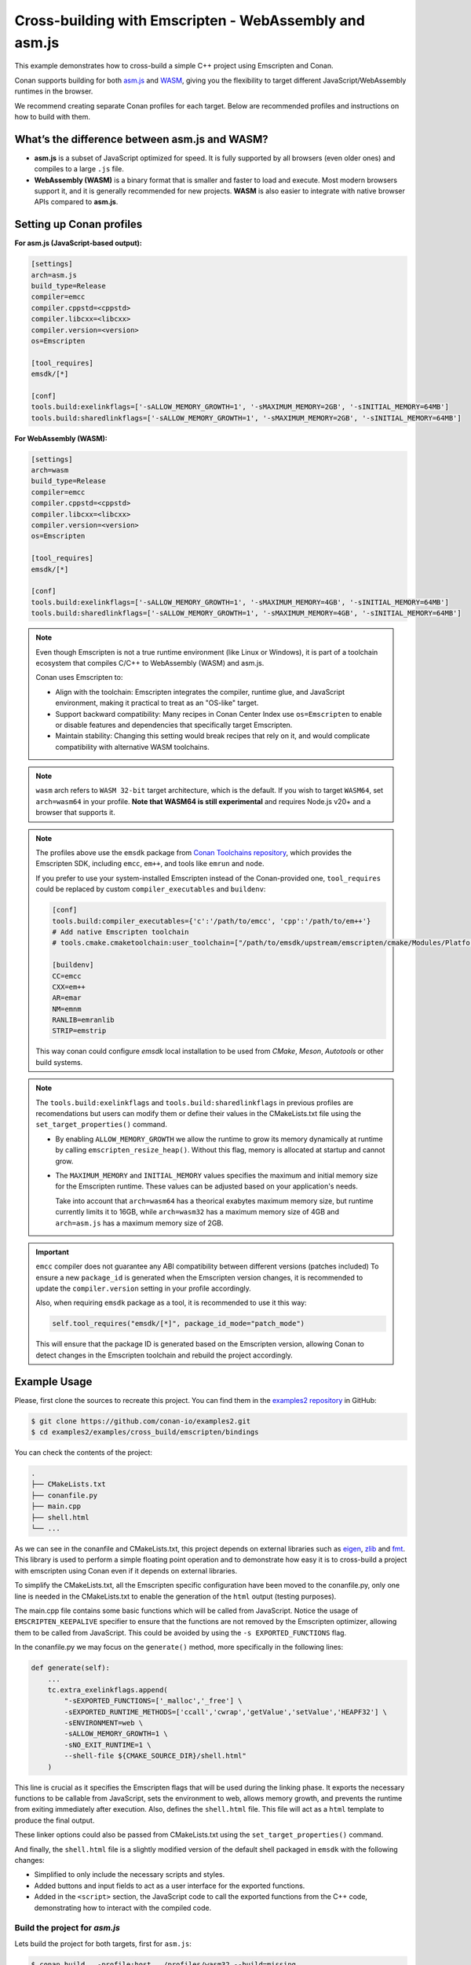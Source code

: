 .. _examples_cross_build_emscripten:

Cross-building with Emscripten - WebAssembly and asm.js
=======================================================

This example demonstrates how to cross-build a simple C++ project using Emscripten and Conan.

Conan supports building for both `asm.js <http://asmjs.org>`_ and `WASM
<https://webassembly.org>`_, giving you the flexibility to target different
JavaScript/WebAssembly runtimes in the browser.

We recommend creating separate Conan profiles for each target. Below are
recommended profiles and instructions on how to build with them.

What’s the difference between asm.js and WASM?
----------------------------------------------

- **asm.js** is a subset of JavaScript optimized for speed. It is fully supported by all browsers (even older ones) and compiles to a large ``.js`` file.
- **WebAssembly (WASM)** is a binary format that is smaller and faster to load and execute. Most modern browsers support it, and it is generally recommended for new projects. **WASM** is also easier to integrate with native browser APIs compared to **asm.js**.

Setting up Conan profiles
-------------------------

**For asm.js (JavaScript-based output):**

.. code-block:: text

   [settings]
   arch=asm.js
   build_type=Release
   compiler=emcc
   compiler.cppstd=<cppstd>
   compiler.libcxx=<libcxx>
   compiler.version=<version>
   os=Emscripten

   [tool_requires]
   emsdk/[*]

   [conf]
   tools.build:exelinkflags=['-sALLOW_MEMORY_GROWTH=1', '-sMAXIMUM_MEMORY=2GB', '-sINITIAL_MEMORY=64MB']
   tools.build:sharedlinkflags=['-sALLOW_MEMORY_GROWTH=1', '-sMAXIMUM_MEMORY=2GB', '-sINITIAL_MEMORY=64MB']

**For WebAssembly (WASM):**

.. code-block:: text

   [settings]
   arch=wasm
   build_type=Release
   compiler=emcc
   compiler.cppstd=<cppstd>
   compiler.libcxx=<libcxx>
   compiler.version=<version>
   os=Emscripten

   [tool_requires]
   emsdk/[*]

   [conf]
   tools.build:exelinkflags=['-sALLOW_MEMORY_GROWTH=1', '-sMAXIMUM_MEMORY=4GB', '-sINITIAL_MEMORY=64MB']
   tools.build:sharedlinkflags=['-sALLOW_MEMORY_GROWTH=1', '-sMAXIMUM_MEMORY=4GB', '-sINITIAL_MEMORY=64MB']

.. note::

   Even though Emscripten is not a true runtime environment (like Linux or
   Windows), it is part of a toolchain ecosystem that compiles C/C++ to
   WebAssembly (WASM) and asm.js.

   Conan uses Emscripten to:

   - Align with the toolchain: Emscripten integrates the compiler, runtime glue, and JavaScript environment, making it practical to treat as an "OS-like" target.

   - Support backward compatibility: Many recipes in Conan Center Index use ``os=Emscripten`` to enable or disable features and dependencies that specifically target Emscripten.

   - Maintain stability: Changing this setting would break recipes that rely on it, and would complicate compatibility with alternative WASM toolchains.


.. note::

   ``wasm`` arch refers to ``WASM 32-bit`` target architecture, which is the
   default. If you wish to target ``WASM64``, set ``arch=wasm64`` in your profile.
   **Note that WASM64 is still experimental** and requires Node.js v20+ and a browser that supports it.

.. note::

   The profiles above use the ``emsdk`` package from `Conan Toolchains repository <https://github.com/conan-io/conan-toolchains>`_, which provides the Emscripten SDK, including ``emcc``, ``em++``, and tools like ``emrun`` and ``node``.
   
   If you prefer to use your system-installed Emscripten instead of the Conan-provided one, ``tool_requires`` could be replaced by custom ``compiler_executables`` and ``buildenv``:
   
   .. code-block:: text

      [conf]
      tools.build:compiler_executables={'c':'/path/to/emcc', 'cpp':'/path/to/em++'}
      # Add native Emscripten toolchain
      # tools.cmake.cmaketoolchain:user_toolchain=["/path/to/emsdk/upstream/emscripten/cmake/Modules/Platform/Emscripten.cmake"]

      [buildenv]
      CC=emcc
      CXX=em++
      AR=emar
      NM=emnm
      RANLIB=emranlib
      STRIP=emstrip


   This way conan could configure `emsdk` local installation to be used from `CMake`, `Meson`, `Autotools` or other build systems.


.. note::

   The ``tools.build:exelinkflags`` and ``tools.build:sharedlinkflags`` in
   previous profiles are recomendations but users can modify them or define
   their values in the CMakeLists.txt file using the
   ``set_target_properties()`` command.

   - By enabling ``ALLOW_MEMORY_GROWTH`` we allow the runtime to grow its
     memory dynamically at runtime by calling ``emscripten_resize_heap()``. Without
     this flag, memory is allocated at startup and cannot grow.

   - The ``MAXIMUM_MEMORY`` and ``INITIAL_MEMORY`` values specifies the maximum
     and initial memory size for the Emscripten runtime. These values can be
     adjusted based on your application's needs. 

     Take into account that ``arch=wasm64`` has a theorical exabytes maximum
     memory size, but runtime currently limits it to 16GB, while ``arch=wasm32``
     has a maximum memory size of 4GB and ``arch=asm.js`` has a maximum memory size of 2GB.
    

.. important::

   ``emcc`` compiler does not guarantee any ABI compatibility between different versions (patches included)
   To ensure a new ``package_id`` is generated when the Emscripten version
   changes, it is recommended to update the ``compiler.version`` setting in your profile accordingly.

   Also, when requiring ``emsdk`` package as a tool, it is recommended to use it this way:

   .. code-block:: python

       self.tool_requires("emsdk/[*]", package_id_mode="patch_mode")


   This will ensure that the package ID is generated based on the Emscripten
   version, allowing Conan to detect changes in the Emscripten toolchain and
   rebuild the project accordingly.


Example Usage
-------------

Please, first clone the sources to recreate this project. You can find them in the
`examples2 repository <https://github.com/conan-io/examples2>`_ in GitHub:

.. code-block:: bash

    $ git clone https://github.com/conan-io/examples2.git
    $ cd examples2/examples/cross_build/emscripten/bindings


You can check the contents of the project:

..  code-block:: text

    .
    ├── CMakeLists.txt
    ├── conanfile.py
    ├── main.cpp
    ├── shell.html
    └── ...


As we can see in the conanfile and CMakeLists.txt, this project depends on
external libraries such as `eigen <https://conan.io/center/recipes/eigen>`_,
`zlib <https://conan.io/center/recipes/zlib>`_ and `fmt <https://conan.io/center/recipes/fmt>`_. 
This library is used to perform a simple floating point operation and to
demonstrate how easy it is to cross-build a project with emscripten using Conan even if it depends on external libraries.

To simplify the CMakeLists.txt, all the Emscripten specific configuration
have been moved to the conanfile.py, only one line is needed in the
CMakeLists.txt to enable the generation of the ``html`` output (testing
purposes).

The main.cpp file contains some basic functions which will be called from
JavaScript. Notice the usage of ``EMSCRIPTEN_KEEPALIVE`` specifier to ensure that
the functions are not removed by the Emscripten optimizer, allowing them to be
called from JavaScript. This could be avoided by using the ``-s EXPORTED_FUNCTIONS`` flag.

In the conanfile.py we may focus on the ``generate()`` method, more specifically in the following lines:

..  code-block:: python

    def generate(self):
        ...
        tc.extra_exelinkflags.append(
            "-sEXPORTED_FUNCTIONS=['_malloc','_free'] \
            -sEXPORTED_RUNTIME_METHODS=['ccall','cwrap','getValue','setValue','HEAPF32'] \
            -sENVIRONMENT=web \
            -sALLOW_MEMORY_GROWTH=1 \
            -sNO_EXIT_RUNTIME=1 \
            --shell-file ${CMAKE_SOURCE_DIR}/shell.html"
        )

This line is crucial as it specifies the Emscripten flags that will be used
during the linking phase. It exports the necessary functions to be callable
from JavaScript, sets the environment to web, allows memory growth, and
prevents the runtime from exiting immediately after execution.
Also, defines the ``shell.html`` file. This file will act as a ``html`` template to produce the final output.


These linker options could also be passed from CMakeLists.txt using the
``set_target_properties()`` command.

And finally, the ``shell.html`` file is a slightly modified version of the default shell packaged in ``emsdk`` with the following changes:

- Simplified to only include the necessary scripts and styles.
- Added buttons and input fields to act as a user interface for the exported functions.
- Added in the ``<script>`` section, the JavaScript code to call the exported functions
  from the C++ code, demonstrating how to interact with the compiled code.


Build the project for `asm.js`
^^^^^^^^^^^^^^^^^^^^^^^^^^^^^^

Lets build the project for both targets, first for ``asm.js``:


..  code-block:: bash 
    
   $ conan build . -profile:host ../profiles/wasm32 --build=missing


.. note::

    The ``-profile:host`` option specifies the profile to use for the host system
    (in this case ``Emscripten``). Notice that we are using the profiles from
    the ``examples2`` repository, but feel free to use your own profiles or
    create new ones based on the examples provided above.

This should generate the following files in the ``build/release-asmjs/`` directory:

..  code-block:: text

    .
    ├── wasm_example.html
    ├── wasm_example.js
    └── ...

Notice that there is no ``.wasm`` file generated, as the output is in `asm.js` format. (TODO explain the differences)

This page can be opened in a browser to test the functionality of the "transpiled" code.

|bindings_webpage|

If we take a look at the `Browser Developer Tools`, on the `Sources` tab we could find the following files:

|bindings_devtools|

Notice that the `wasm_example.js` file is the JavaScript code generated by
Emscripten, which contains a javascript optimized code (improve)


Build the project for `WebAssembly (WASM)`
^^^^^^^^^^^^^^^^^^^^^^^^^^^^^^^^^^^^^^^^^^

.. code-block:: bash

   $ conan build . -profile:host ../profiles/wasm32 --build=missing

This generates:

.. code-block:: text

    build/release-wasm/
    ├── wasm_example.html
    ├── wasm_example.js
    ├── wasm_example.wasm
    └── ...

Here, the ``.wasm`` file is the main compiled output, and the `.js` file is a small loader script that initializes and runs the ``WASM`` module in the browser.

Running the WebAssembly Page
----------------------------

Most browsers enforce strict security rules and will refuse to load WebAssembly
modules directly from the file system. The easiest way to run the generated
page locally is to serve it using a local server.

**Using emrun (recommended with emsdk):**

``emrun`` is provided by the ``emsdk`` Conan package and is available once the Conan build environment is activated.

Activate the environment:

**POSIX:**

.. code-block:: bash

   $ source build/release-wasm/generators/conanbuild.sh

**Windows:**

.. code-block:: bash

   $ build\release-wasm\generators\conanbuild.bat

Then:

.. code-block:: bash

   $ emrun --browser <browser_name> build/release-wasm/wasm_example.html

Replace ``<browser_name>`` with `chrome`, `firefox`, or another browser you have
installed. If you omit the ``--browser`` option, it will open the default
browser.

**Alternatively, using Python’s built-in HTTP server:**

.. code-block:: bash

   $ cd build/release-wasm
   $ python -m http.server 8080

Then open your browser and navigate to `http://localhost:8080/wasm_example.html`.

This should display the page with buttons and input fields that interact with the compiled C++ functions via JavaScript.


.. |bindings_webpage| image:: ../../images/examples/cross_build/emscripten/bindings-webpage.png
   :alt: Webpage showing some buttons and input fields to interact with the compiled code.

.. |bindings_devtools| image:: ../../images/examples/cross_build/emscripten/bindings-devtools.png
   :alt: Webpage Developer Tools showing the sources tab with the generated JavaScript code.
